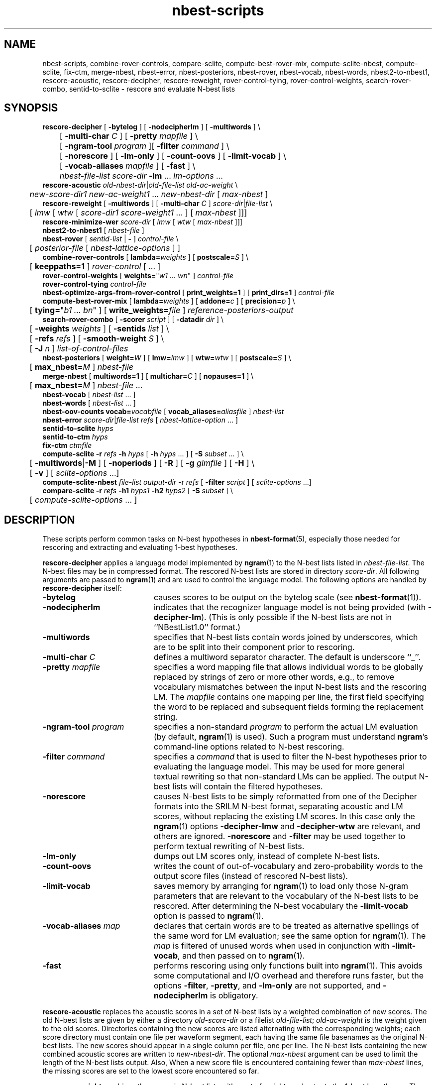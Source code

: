 .\" $Id: nbest-scripts.1,v 1.52 2019/09/09 22:35:37 stolcke Exp $
.TH nbest-scripts 1 "$Date: 2019/09/09 22:35:37 $" "SRILM Tools"
.SH NAME
nbest-scripts, combine-rover-controls, compare-sclite, compute-best-rover-mix, compute-sclite-nbest, compute-sclite, fix-ctm, merge-nbest, nbest-error, nbest-posteriors, nbest-rover, nbest-vocab, nbest-words, nbest2-to-nbest1, rescore-acoustic, rescore-decipher, rescore-reweight, rover-control-tying, rover-control-weights, search-rover-combo, sentid-to-sclite \- rescore and evaluate N-best lists
.SH SYNOPSIS
.nf
\fBrescore-decipher\fP [ \fB\-bytelog\fP ] [ \fB\-nodecipherlm\fP ] [ \fB\-multiwords\fP ] \\
	[ \fB\-multi-char\fP \fIC\fP ] [ \fB\-pretty\fP \fImapfile\fP ] \\
	[ \fB\-ngram-tool\fP \fIprogram\fP ][ \fB\-filter\fP \fIcommand\fP ] \\
	[ \fB\-norescore\fP ] [ \fB\-lm-only\fP ] [ \fB\-count-oovs\fP ] [ \fB\-limit-vocab\fP ] \\
	[ \fB\-vocab-aliases\fP \fImapfile\fP ] [ \fB\-fast\fP ] \\
	\fInbest-file-list\fP \fIscore-dir\fP \fB\-lm\fP ... \fIlm-options\fP ...
\fBrescore-acoustic\fP \fIold-nbest-dir\fP|\fIold-file-list\fP \fIold-ac-weight\fP \\
	\fInew-score-dir1\fP \fInew-ac-weight1\fP ... \fInew-nbest-dir\fP [ \fImax-nbest\fP ]
\fBrescore-reweight\fP [ \fB\-multiwords\fP ] [ \fB\-multi-char\fP \fIC\fP ] \fIscore-dir\fP|\fIfile-list\fP \\
	[ \fIlmw\fP [ \fIwtw\fP [ \fIscore-dir1 score-weight1\fP ... ] [ \fImax-nbest\fP ]]]
\fBrescore-minimize-wer\fP \fIscore-dir\fP [ \fIlmw\fP [ \fIwtw\fP [ \fImax-nbest\fP ]]]
\fBnbest2-to-nbest1\fP [ \fInbest-file\fP ]
\fBnbest-rover\fP [ \fIsentid-list\fP | \fB-\fP ] \fIcontrol-file\fP \\
	[ \fIposterior-file\fP [ \fInbest-lattice-options\fP ] ]
\fBcombine-rover-controls\fP [ \fBlambda=\fP\fIweights\fP ] [ \fBpostscale=\fP\fIS\fP ] \\
	[ \fBkeeppaths=1\fP ] \fIrover-control\fP [ ... ]
\fBrover-control-weights\fP [ \fBweights=\fP"\fIw1 ... wn\fP" ] \fIcontrol-file\fP
\fBrover-control-tying\fP \fIcontrol-file\fP
\fBnbest-optimize-args-from-rover-control\fP [ \fBprint_weights=1\fP ] [ \fBprint_dirs=1\fP ] \fIcontrol-file\fP
\fBcompute-best-rover-mix\fP [ \fBlambda=\fP\fIweights\fP ] [ \fBaddone=\fP\fIc\fP ] [ \fBprecision=\fP\fIp\fP ] \\
	[ \fBtying=\fP"\fIb1 ... bn\fP" ] [ \fBwrite_weights=\fP\fIfile\fP ] \fIreference-posteriors-output\fP
\fBsearch-rover-combo\fP [ \fB\-scorer\fP \fIscript\fP ] [ \fB\-datadir\fP \fIdir\fP ] \\
	[ \fB\-weights\fP \fIweights\fP ] [ \fB\-sentids\fP \fIlist\fP ] \\
	[ \fB\-refs\fP \fIrefs\fP ] [ \fB\-smooth-weight\fP \fIS\fP ] \\
	[ \fB\-J\fP \fIn\fP ] \fIlist-of-control-files\fP
\fBnbest-posteriors\fP [ \fBweight=\fP\fIW\fP ] [ \fBlmw=\fP\fIlmw\fP ] [ \fBwtw=\fP\fIwtw\fP ] [ \fBpostscale=\fP\fIS\fP ] \\
	[ \fBmax_nbest=\fP\fIM\fP ] \fInbest-file\fP
\fBmerge-nbest\fP [ \fBmultiwords=1\fP ] [ \fBmultichar=\fP\fIC\fP ] [ \fBnopauses=1\fP ] \\
	[ \fBmax_nbest=\fP\fIM\fP ] \fInbest-file\fP ...
\fBnbest-vocab\fP [ \fInbest-list\fP ... ]
\fBnbest-words\fP [ \fInbest-list\fP ... ]
\fBnbest-oov-counts\fP \fBvocab=\fP\fIvocabfile\fP [ \fBvocab_aliases=\fP\fIaliasfile\fP ] \fInbest-list\fP
\fBnbest-error\fP \fIscore-dir\fP|\fIfile-list\fP \fIrefs\fP [ \fInbest-lattice-option\fP ... ]
\fBsentid-to-sclite\fP \fIhyps\fP
\fBsentid-to-ctm\fP \fIhyps\fP
\fBfix-ctm\fP \fIctmfile\fP
\fBcompute-sclite\fP \fB\-r\fP \fIrefs\fP \fB\-h\fP \fIhyps\fP [ \fB\-h\fP \fIhyps\fP ... ] [ \fB\-S\fP \fIsubset\fP ... ] \\
	[ \fB\-multiwords\fP|\fB\-M\fP ] [ \fB\-noperiods\fP ] [ \fB\-R\fP ] [ \fB\-g\fP \fIglmfile\fP ] [ \fB\-H\fP ] \\
	[ \fB\-v\fP ] [ \fIsclite-options\fP ...]
\fBcompute-sclite-nbest\fP \fIfile-list\fP \fIoutput-dir\fP -r \fIrefs\fP [ \fB\-filter\fP \fIscript\fP ] [ \fIsclite-options\fP ...]
\fBcompare-sclite\fP \fB\-r\fP \fIrefs\fP \fB\-h1\fP \fIhyps1\fP \fB\-h2\fP \fIhyps2\fP [ \fB\-S\fP \fIsubset\fP ] \\
	[ \fIcompute-sclite-options\fP ... ]
.fi
.SH DESCRIPTION
These scripts perform common tasks on N-best hypotheses in 
.BR nbest-format (5),
especially those needed for rescoring and extracting and evaluating
1-best hypotheses.
.PP
.B rescore-decipher
applies a language model implemented by 
.BR ngram (1)
to the N-best lists listed in
.IR nbest-file-list .
The N-best files may be in compressed format.
The rescored N-best lists are stored in directory
.IR score-dir .
All following arguments are passed to 
.BR ngram (1)
and are used to control the language model.
The following options are handled by 
.B rescore-decipher
itself:
.TP 20
.B \-bytelog 
causes scores to be output on the bytelog scale
(see 
.BR nbest-format (1)).
.TP
.B \-nodecipherlm
indicates that the recognizer language model is not being provided
(with
.BR \-decipher-lm ).
(This is only possible if the N-best lists are not in ``NBestList1.0'' format.)
.TP
.B \-multiwords
specifies that N-best lists contain words joined by underscores, which are
to be split into their component prior to rescoring.
.TP
.BI \-multi-char " C"
defines a multiword separator character.
The default is underscore ``_''.
.TP
.BI \-pretty " mapfile"
specifies a word mapping file that allows individual words to be globally
replaced by strings of zero or more other words, e.g., to remove vocabulary
mismatches between the input N-best lists and the rescoring LM.
The 
.I mapfile
contains one mapping per line, the first field specifying the word to be
replaced and subsequent fields forming the replacement string.
.TP
.BI \-ngram-tool " program"
specifies a non-standard
.I program
to perform the actual LM evaluation
(by default, 
.BR ngram (1)
is used).
Such a program must understand
.BR ngram 's
command-line options related to N-best rescoring.
.TP
.BI \-filter " command"
specifies a
.I command
that is used to filter the N-best hypotheses prior to
evaluating the language model.
This may be used for more general textual rewriting so that non-standard
LMs can be applied.
The output N-best lists will contain the filtered hypotheses.
.TP
.B \-norescore
causes N-best lists to be simply reformatted from one of the Decipher formats
into the SRILM N-best format, separating acoustic and LM scores, without
replacing the existing LM scores.
In this case only the 
.BR ngram (1)
options
.BR \-decipher-lmw
and 
.BR \-decipher-wtw
are relevant, and others are ignored.
.B \-norescore 
and 
.B \-filter
may be used together to perform textual rewriting of N-best lists.
.TP
.B \-lm-only
dumps out LM scores only, instead of complete N-best lists.
.TP
.BR \-count-oovs
writes the count of out-of-vocabulary and zero-probability words to
the output score files (instead of rescored N-best lists).
.TP
.B \-limit-vocab
saves memory by arranging for
.BR ngram (1) 
to load only those N-gram parameters that are relevant to the vocabulary
of the N-best lists to be rescored.
After determining the N-best vocabulary the 
.B \-limit-vocab
option is passed to 
.BR ngram (1).
.TP
.BI \-vocab-aliases " map"
declares that certain words are to be treated as alternative spellings 
of the same word for LM evaluation; see the same option for 
.BR ngram (1).
The 
.I map
is filtered of unused words when used in conjunction with
.BR \-limit-vocab ,
and then passed on to 
.BR ngram (1).
.TP
.B \-fast
performs rescoring using only functions built into
.BR ngram (1).
This avoids some computational and I/O overhead and therefore runs faster,
but the options
.BR \-filter ,
.BR \-pretty ,
and 
.B \-lm-only
are not supported, and 
.B \-nodecipherlm
is obligatory.
.PP
.B rescore-acoustic
replaces the acoustic scores in a set of N-best lists by a weighted 
combination of new scores.
The old N-best lists are given by either a directory
.I old-score-dir
or a filelist
.IR old-file-list ;
.I old-ac-weight
is the weight given to the old scores.
Directories containing the new scores are listed alternating with the
corresponding weights; each score directory must contain one 
file per waveform segment, each having the same file basenames as 
the original N-best lists.
The new scores should appear in a single column per file, one per line.
The N-best lists containing the new combined acoustic scores are written to 
.IR new-nbest-dir .
The optional
.I max-nbest
argument can be used to limit the length of the N-best lists output.
Also, When a new score file is encountered containing fewer than
.I max-nbest
lines, the missing scores are set to the lowest score encountered so far.
.PP
.B rescore-reweight
combines the scores in N-best lists with a set of weights and outputs
the 1-best hypotheses.
The N-best files are found in directory
.I score-dir
or listed in
.IR file-list .
Optional arguments set the language model weight
.I lmw
(default 8),
the word transition weight
.I wtw
(default 0),
and the maximum number
.I max-nbest
of hypotheses to consider (default all).
Optionally, any number of additional score directories and associated
weights
.I "score-dir1 score-weight1 score-dir2 score-weight2"
\&... can be specified, following the
.I wtw
parameter.
These additional scores are combined with those contained in the
N-best lists themselves as in
.B rescore-acoustic 
(using unit weight for the original acoustic scores).
The
.B \-multiwords
and
.B \-multi-char
options have the same function as for
.BR rescore-decipher .
The output format for 1-best hypotheses is
.nf
	\fIsentid\fP \fIw1\fP \fIw2\fP ...
.fi
where
.I sentid
is the sentence ID derived from the N-best filename, followed by 
the words.
.PP
.B rescore-minimize-wer
is similar to 
.B rescore-reweight
but picks hypotheses using the word error minimization algorithm
of 
.BR nbest-lattice (1).
.PP
.B nbest2-to-nbest1
converts an N-best list in ``NBestList2.0'' format to ``NBestlist1.0'',
for the benefit of programs that have not yet been updated to deal with 
the new format.
.PP
.B nbest-rover
combines hypotheses from multiple N-best lists at the word level,
by performing the same kind of word error minimization as 
.BR nbest-lattice (1),
in a generalization of the ROVER algorithm.
.I sentid-list
is a file listing sentence IDs.
These must match the filenames in a set of N-best directories,
which are specified in a
.IR control-file .
The format for the latter is
.nf
	\fIdir1\fP \fIlmw1\fP \fIwtw1\fP \fIw1\fP [\fIn1\fP [\fIs1\fP]]
	\fIdir2\fP \fIlmw2\fP \fIwtw2\fP \fIw2\fP [\fIn2\fP [\fIs2\fP]]
	...
.fi
Each line specifies an N-best directory, the language model and word transition
weights to be used in score combination, and a weight to be applied to the
posterior probabilities.
A weight of "=" denotes a value equal to the previous system and is used to encode
weight tying.
An optional next-to-last parameter for each N-best list allows the lists to be 
truncated to the top \fIn1\fP, \fIn2\fP, etc., hypotheses.
The final optional parameter sets the posterior distribution scaling factor,
which defaults to the language model weight.
Optionally,
.I control-file
can also contain lines of the form
.fi
	\fIdir\fP \fIw\fP \fB+\fP
.fi
These indicate that additional score files can be found in directory
.I dir
and that the scores found therein should be added to the following 
N-best list set with weight
.IR w .
Several lines of this form may occur preceding a regular N-best
directory specification; the corresponding additive combination of multiple
scores is performed.
.br
If ``\-'' is specified for
.IR sentid-list ,
the sentence IDs are inferred from
the contents of the first directory \fIdir1\fP specified in
.IR control-file .
If
.I posterior-file
is specified on the command line, posterior word probability estimates are
written to that file.
.PP
Additional arguments are treated as options, in particular
.TP 20
.B -missing-nbest
indicates that empty hypotheses are to be used for N-best lists that are missing
from the directory specified in the control file.
.PP
Any other additional arguments are passed to the underlying
.BR nbest-lattice (1)
invocation.
.br
.B nbest-rover
can process N-best lists in any of the formats described in
.BR nbest-format (5),
\fIas long as all N-best lists for a given utterance are in the same format\fP.
When Decipher formats are used only their acoustic scores are used.
.PP
.B combine-rover-controls
takes one or more
.B nbest-rover
control files as arguments and outputs a new control file that specifies
the combination of the input files.
Directory names in the input files are adjusted to reflect the relative
location of the input files,
unless the 
.B keeppaths=1
option is used.
Each input system is given equal weight,
unless the optional
.BI lambda= weights
argument is used to specify a space-separated list of system weights
(spaces in the weight vector need to be quoted on the command line).
The 
.BI postscale= S
argument overrides the posterior scaling factor in all input systems with the value
.IR S .
.PP
.B rover-control-weights
either retrieves or changes the weights in an nbest-rover control file.
If the 
.B weights=
argument is specified, the weights in the input control file are altered to the
values in the argument and a new control file is written to stdout.
Otherwise, the list of current weights is output as a single line.
.PP
.B compute-best-rover-mix
estimates the best weighting of a set of nbest system outputs for 
combination with
.BR nbest-rover .
The required input file 
.I reference-posteriors-output
is produced by running 
.B nbest-rover
to record the posteriors of the reference word strings on a tuning set:
.br
	\fBnbest-rover \-\fP \fIcontrol-file\fP /dev/null \\
.br
	    \fB\-refs\fP \fIreferences\fP \\
.br
	    \fB\-write-ref-posteriors\f \fIreference-posteriors-output\fP
.br
Initial weights are specified with
.BI lambda= weights.
.br
An additive constant for Laplace smoothing can be specified with 
.BI addone= c.
.br
The
.B tying= 
argument allows the system weights to be tied. 
It should specify a string of positive integers (the bin numbers) with one value
for each system weight.
For example 
.B "tying='1 1 2 3 3'"
means that the first two and the last two of five weights are to be tied (put in the same bin).
.br
The estimated weight vector can optionally be written to a file using
.BI write_weights= file.
The weights can then be inserted into the original
.IR control-file ,
e.g., using 
.BR rover-control-weights .
.PP
.B rover-control-tying
extracts the value for the 
.B compute-best-rover-mix
.B tying=
argument from an existing nbest-rover control file.
.PP
.B nbest-optimize-args-from-rover-control
extracts information from existing nbest-rover control files that can be passed as 
arguments to 
.BR nbest-optimize (1)
for initializing the search.
Options allow printing only the score weights, 
or only the list of additional scores directories.
.PP
.B search-rover-combo
searches for a good subset of systems to combine via 
.BR nbest-rover .
It performs a greedy search starting with the system that gives the lowest individual error, 
and then adds one system at a time until no further error reduction is possible.
The required argument \fIlist-of-control-files\fP is a file listing the nbest-rover control files
representating the individual systems to be combined.
An nbest-rover control file is written to stdout representing the combined system.
Options are:
.TP 20
.BI \-scorer " script"
Specifies a script that evaluates a hypothesis file.
The script must take a single argument that is a hypothesis file in sentid format and output a single number
(the error rate) to stdout.
For example, the script could be based on parsing 
.B  compute-sclite
output, but must know where to find the reference file etc.
.TP
.BI \-weights " list-of-weights"
Specifies the list of system weights to try when adding a system.
By default this is just 1, but can be a space-separated list of weights, such as "1 0.5 0.2 0.1".
.TP
.BI \-sentids " list"
A list of sentence IDs to perform the evaluation on (as in the first argument to
.BR nbest-rover ),
.TP
.BI \-datadir " dir"
Where to place auxiliary data files.
By default this is 
.B SEARCH-DATA
in the current directory.
.TP
.BI \-refs " refs"
Triggers system weight optimization using 
.B compute-best-rover-mix
for each system combination before evaluating
its error rate.
The file 
.I refs
should point to a reference file in sentid format.
Note that these references are not used to evaluate the error rate of a system 
(which is done within the scorer script, see above) but only to be 
passed to 
.BR compute-best-rover-mix .
This option overrides the 
.B \-weights
option since system weights are estimated.
.TP
.BI \-smooth-weight " S"
Enables hierarchical weight smoothing.
Each weight estimate is interpolated with the previous estimate (with one fewer systems);
the previous weight vector gets weight
.IR S .
.TP
.BI \-J " n"
Parallelize the evalation of system combinations with up to 
.I n
parallel jobs.
This uses the included parallelization script
.BR rexport.gnumake ,
but the environment variable 
.B REXPORT
may be set to a command that takes a list of command lines as argument and executes them in an appropriate manner.
.PP
.B nbest-posteriors
rescales the scores in an N-best list to reflect (weighted) posterior
probabilities.
The output is the same N-best list with acoustic scores set to
the log (base 10) of the posterior hyp probabilities and LM scores set to zero.
.BI postscale= S
attenuates the posterior distribution by dividing combined log 
scores by
.I S
(the default is
.IR S = lmw ).
If
.BI weight= W
is specified the posteriors are multiplied by
.IR W .
.BI max_nbest= M
limits the number of hypotheses used to the top 
.IR M .
This script is used mostly as a helper in
.BR nbest-rover .
.PP
.B merge-nbest
merges hypotheses from one or more N-best lists into a single list,
collapsing hypotheses that occur in more than one input list.
If all input lists use the same 
.BR nbest-format (5)
then the output will also be in that format and contain the information
from the first list in which a hypothesis was encountered.
Otherwise, the output will be in SRI Decipher(TM) NBestList1.0 format
and contain acoustic scores and word strings only.
The
.BI max_nbest= M
option limits input to the first 
.I M
hypotheses from each input list.
.B multiwords=1
merges hypotheses that are identical after resolving multiwords, with 
.BI multichar= C
defining a non-default multiword separator character.
.B nopauses=1
merges hypotheses that are identical after removal of pause words.
.PP
.B nbest-vocab
outputs the vocabulary used in a set of N-best lists.
(The N-best files cannot be compressed, but may be concatenated and
supplied via stdin.)
.PP
.B nbest-words
strips any score and alignment information from N-best lists and outputs
only the words, one hypothesis per line.
.PP
.B nbest-oov-counts
computes the number of out-of-vocabulary words for each hypothesis in an N-best list,
relative to a vocabulary listed in
.IR vocabfile .
Optionally a vocabulary mapping from
.I aliasfile 
is applied (as with the 
.BR ngram (1)
.B \-vocab-aliases
option).
The OOV counts are output on stdout and can be used as a score file for
N-best rescoring.
.PP
.B nbest-error
computes the overall oracle word error rate of a set of N-best lists
in directory
.I score-dir
or listed in
.IR file-list .
The reference answers are given in
.I refs 
in the format output by 
.B rescore-reweight 
(see above).
Additional arguments are passed to the underlying invocation of
.BR nbest-lattice (1),
and can be used to limit the depth of the N-best list,
compute lattice error rather than N-best error, etc.
.PP
.B sentid-to-sclite
converts 1-best hypotheses and references in the format used here to
the ``trn'' format expected by the NIST
.BR sclite (1)
scoring software.
.PP
.B sentid-to-ctm
converts 1-best hypotheses and references in the format used here to NIST
.BR ctm (5)
format.
The script relies on an encoding of conversation IDs, channel, and utterance
time marks in the sentence IDs and may need adjustment to local conventions.
.PP
.B fix-ctm
converts output produced by the
.B \-output-ctm
option of 
.BR nbest-lattice (1)
and
.BR lattice-tool (1)
to a format suitable for scoring with NIST
.BR sclite (1).
It, too, relies on information encoded in the sentids IDs and may need
adjustments.
.PP
.B compute-sclite
is a wrapper around 
the NIST 
.BR sclite (1)
scoring tool.
.I refs
and
.I hyps 
are the reference and hypothesized transcripts, respectively. 
The
.I refs
file can be either in "sentid" format or in 
.BR stm (5) 
format.  In the latter case,
.I hyps
will be converted to 
.BR ctm (5)
format using the 
.B sentid-to-ctm
helper script.
The
.I hyps
file can be either in "sentid" format or in 
.BR ctm (5)
format.
More than one 
.B \-h 
option can be given to combine the contents of multiple hypotheses files.
Optionally, 
.B \-S 
specifies a
sorted list of sentence IDs
.I subset
to score.
Multiple 
.B \-S 
options may be given, to form the intersection of several subsets.
.B \-multiwords 
or
.B \-M
splits ``multiwords'' joined by underscores into their component words
prior to scoring.
.B \-noperiods
deletes periods from the hypotheses prior to scoring
(typically used to bridge different conventions for spelled letters).
.B \-R
preserves reject words in the hypotheses for scoring (as appropriate if
references also contain rejects).
.B \-g
.I glmfile
enables filtering of references and hypotheses by the NIST
.B csrfilt.sh
script, controlled by the filter file 
.I glmfile 
(this is only possible with an stm reference file).
In that case, the
.B \-H
option causes hesitations (as defined by the filter)
to be deleted from the output for scoring purposes.
.B \-v 
displays the complete command used to invoke
.BR sclite .
Any additional options are passed to
.BR sclite ,
e.g., to control its output actions or alignment mode.
.PP
.B compute-sclite-nbest
runs 
.B compute-sclite
on a set of N-best lists specified by 
.I file-list
and deposits the error counts in a directory
.IR output-dir .
These error counts may be used with the 
.BR nbest-optimize (1)
.B \-errors
option to specify the hypothesis-level errors explicitly.
The references must be given in a file
.I refs
one per line, with the first word in each line matching
the file basename of the corresponding N-best list.
Additional options to be passed to 
.B compute-sclite 
(and ultimately to 
.BR sclite (1))
may be specified at the end of the command line.
The
.B \-filter 
option specifies a filtering
.I script
that edits the hypotheses before error computation.
.PP
.B compare-sclite
scores two sets of hypotheses 
.I hyps1
and
.I hyps2
for the same test set and computes in
how many cases the first or second set had lower word error.
The remaining options are as for
.BR compute-sclite .
The script ignores hypotheses for sentence that do not appear in both
hypothesis files, to ensure comparable scoring results.
.SH "SEE ALSO"
nbest-format(5), ngram(1), nbest-lattice(1), nbest-optimize(1), sclite(1),
stm(5), ctm(5).
.br
J.G. Fiscus, A Post-Processing System to Yield Reduced Word Error Rates:
Recognizer Output Voting Error Reduction (ROVER),
\fIProc. IEEE Automatic Speech Recognition and Understanding Workshop\fP,
Santa Barbara, CA, 347\-352, 1997.
.br
A. Stolcke et al., "The SRI March 2000 Hub-5 Conversational Speech
Transcription System",
\fIProc. NIST Speech Transcription Workshop\fP, College Park, MD, 2000.
.SH BUGS
.B sentid-to-sclite
has some assumptions about the structure of sentence IDs built-in and
may need to be modified for 
.B compute-sclite
and 
.B compare-sclite 
to work.
.PP
.B rescore-decipher 
.B \-pretty
may not work correctly with the
.B \-limit-vocab
option if the word mapping adds to the vocabulary subset used in the N-best
lists.
.SH AUTHOR
Andreas Stolcke <stolcke@icsi.berkeley.edu>
.br
Copyright (c) 1995\-2006 SRI International
.br
Copyright (c) 2011\-2019 Andreas Stolcke
.br
Copyright (c) 2011\-2018 Microsoft Corp.
